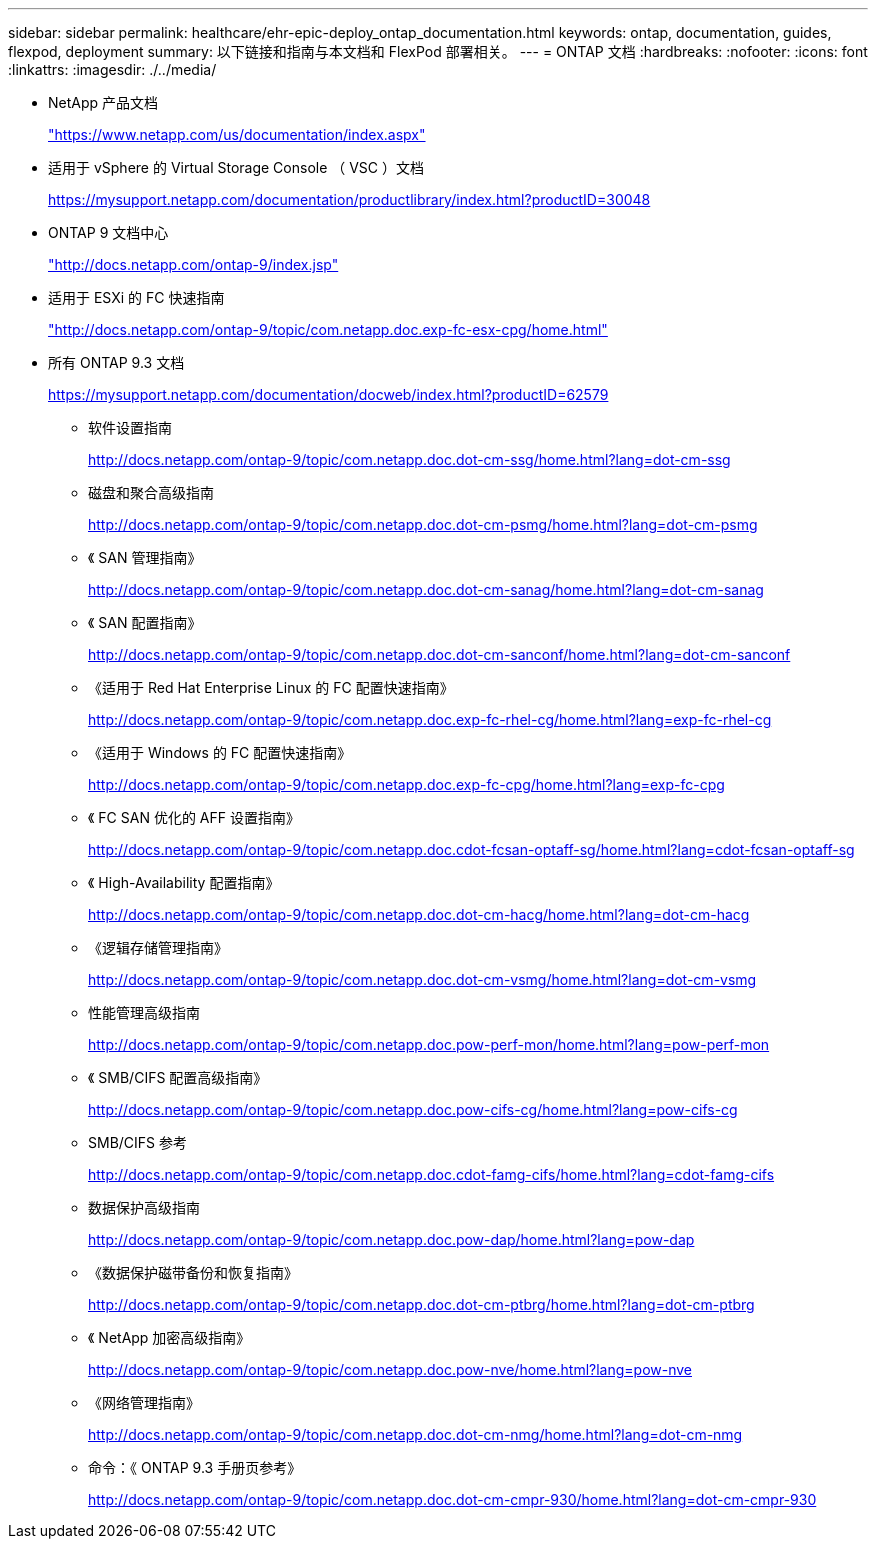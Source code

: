 ---
sidebar: sidebar 
permalink: healthcare/ehr-epic-deploy_ontap_documentation.html 
keywords: ontap, documentation, guides, flexpod, deployment 
summary: 以下链接和指南与本文档和 FlexPod 部署相关。 
---
= ONTAP 文档
:hardbreaks:
:nofooter: 
:icons: font
:linkattrs: 
:imagesdir: ./../media/


* NetApp 产品文档
+
https://www.netapp.com/us/documentation/index.aspx["https://www.netapp.com/us/documentation/index.aspx"^]

* 适用于 vSphere 的 Virtual Storage Console （ VSC ）文档
+
https://mysupport.netapp.com/documentation/productlibrary/index.html?productID=30048["https://mysupport.netapp.com/documentation/productlibrary/index.html?productID=30048"^]

* ONTAP 9 文档中心
+
http://docs.netapp.com/ontap-9/index.jsp["http://docs.netapp.com/ontap-9/index.jsp"^]

* 适用于 ESXi 的 FC 快速指南
+
http://docs.netapp.com/ontap-9/topic/com.netapp.doc.exp-fc-esx-cpg/home.html["http://docs.netapp.com/ontap-9/topic/com.netapp.doc.exp-fc-esx-cpg/home.html"^]

* 所有 ONTAP 9.3 文档
+
https://mysupport.netapp.com/documentation/docweb/index.html?productID=62579["https://mysupport.netapp.com/documentation/docweb/index.html?productID=62579"^]

+
** 软件设置指南
+
http://docs.netapp.com/ontap-9/topic/com.netapp.doc.dot-cm-ssg/home.html?lang=dot-cm-ssg["http://docs.netapp.com/ontap-9/topic/com.netapp.doc.dot-cm-ssg/home.html?lang=dot-cm-ssg"^]

** 磁盘和聚合高级指南
+
http://docs.netapp.com/ontap-9/topic/com.netapp.doc.dot-cm-psmg/home.html?lang=dot-cm-psmg["http://docs.netapp.com/ontap-9/topic/com.netapp.doc.dot-cm-psmg/home.html?lang=dot-cm-psmg"^]

** 《 SAN 管理指南》
+
http://docs.netapp.com/ontap-9/topic/com.netapp.doc.dot-cm-sanag/home.html?lang=dot-cm-sanag["http://docs.netapp.com/ontap-9/topic/com.netapp.doc.dot-cm-sanag/home.html?lang=dot-cm-sanag"^]

** 《 SAN 配置指南》
+
http://docs.netapp.com/ontap-9/topic/com.netapp.doc.dot-cm-sanconf/home.html?lang=dot-cm-sanconf["http://docs.netapp.com/ontap-9/topic/com.netapp.doc.dot-cm-sanconf/home.html?lang=dot-cm-sanconf"^]

** 《适用于 Red Hat Enterprise Linux 的 FC 配置快速指南》
+
http://docs.netapp.com/ontap-9/topic/com.netapp.doc.exp-fc-rhel-cg/home.html?lang=exp-fc-rhel-cg["http://docs.netapp.com/ontap-9/topic/com.netapp.doc.exp-fc-rhel-cg/home.html?lang=exp-fc-rhel-cg"^]

** 《适用于 Windows 的 FC 配置快速指南》
+
http://docs.netapp.com/ontap-9/topic/com.netapp.doc.exp-fc-cpg/home.html?lang=exp-fc-cpg["http://docs.netapp.com/ontap-9/topic/com.netapp.doc.exp-fc-cpg/home.html?lang=exp-fc-cpg"^]

** 《 FC SAN 优化的 AFF 设置指南》
+
http://docs.netapp.com/ontap-9/topic/com.netapp.doc.cdot-fcsan-optaff-sg/home.html?lang=cdot-fcsan-optaff-sg["http://docs.netapp.com/ontap-9/topic/com.netapp.doc.cdot-fcsan-optaff-sg/home.html?lang=cdot-fcsan-optaff-sg"^]

** 《 High-Availability 配置指南》
+
http://docs.netapp.com/ontap-9/topic/com.netapp.doc.dot-cm-hacg/home.html?lang=dot-cm-hacg["http://docs.netapp.com/ontap-9/topic/com.netapp.doc.dot-cm-hacg/home.html?lang=dot-cm-hacg"^]

** 《逻辑存储管理指南》
+
http://docs.netapp.com/ontap-9/topic/com.netapp.doc.dot-cm-vsmg/home.html?lang=dot-cm-vsmg["http://docs.netapp.com/ontap-9/topic/com.netapp.doc.dot-cm-vsmg/home.html?lang=dot-cm-vsmg"^]

** 性能管理高级指南
+
http://docs.netapp.com/ontap-9/topic/com.netapp.doc.pow-perf-mon/home.html?lang=pow-perf-mon["http://docs.netapp.com/ontap-9/topic/com.netapp.doc.pow-perf-mon/home.html?lang=pow-perf-mon"^]

** 《 SMB/CIFS 配置高级指南》
+
http://docs.netapp.com/ontap-9/topic/com.netapp.doc.pow-cifs-cg/home.html?lang=pow-cifs-cg["http://docs.netapp.com/ontap-9/topic/com.netapp.doc.pow-cifs-cg/home.html?lang=pow-cifs-cg"^]

** SMB/CIFS 参考
+
http://docs.netapp.com/ontap-9/topic/com.netapp.doc.cdot-famg-cifs/home.html?lang=cdot-famg-cifs["http://docs.netapp.com/ontap-9/topic/com.netapp.doc.cdot-famg-cifs/home.html?lang=cdot-famg-cifs"^]

** 数据保护高级指南
+
http://docs.netapp.com/ontap-9/topic/com.netapp.doc.pow-dap/home.html?lang=pow-dap["http://docs.netapp.com/ontap-9/topic/com.netapp.doc.pow-dap/home.html?lang=pow-dap"^]

** 《数据保护磁带备份和恢复指南》
+
http://docs.netapp.com/ontap-9/topic/com.netapp.doc.dot-cm-ptbrg/home.html?lang=dot-cm-ptbrg["http://docs.netapp.com/ontap-9/topic/com.netapp.doc.dot-cm-ptbrg/home.html?lang=dot-cm-ptbrg"^]

** 《 NetApp 加密高级指南》
+
http://docs.netapp.com/ontap-9/topic/com.netapp.doc.pow-nve/home.html?lang=pow-nve["http://docs.netapp.com/ontap-9/topic/com.netapp.doc.pow-nve/home.html?lang=pow-nve"^]

** 《网络管理指南》
+
http://docs.netapp.com/ontap-9/topic/com.netapp.doc.dot-cm-nmg/home.html?lang=dot-cm-nmg["http://docs.netapp.com/ontap-9/topic/com.netapp.doc.dot-cm-nmg/home.html?lang=dot-cm-nmg"^]

** 命令：《 ONTAP 9.3 手册页参考》
+
http://docs.netapp.com/ontap-9/topic/com.netapp.doc.dot-cm-cmpr-930/home.html?lang=dot-cm-cmpr-930["http://docs.netapp.com/ontap-9/topic/com.netapp.doc.dot-cm-cmpr-930/home.html?lang=dot-cm-cmpr-930"^]




